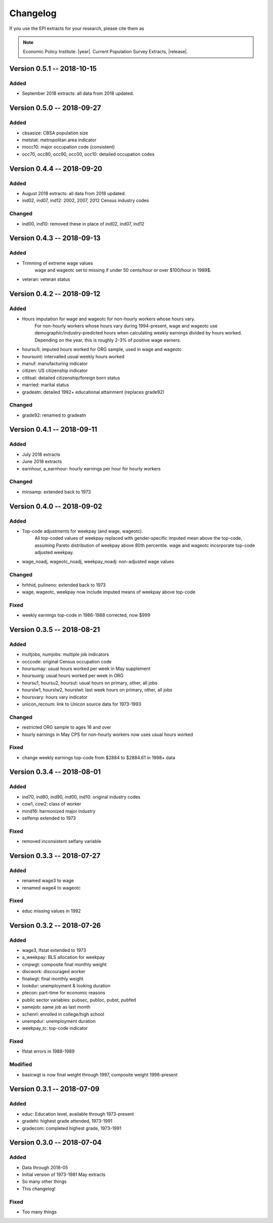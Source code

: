 .. _changelog:

==============================================================================
Changelog
==============================================================================
If you use the EPI extracts for your research, please cite them as

.. note::
	Economic Policy Institute. |year|. Current Population Survey Extracts, |release|.


Version 0.5.1 -- 2018-10-15
===============================================================================

Added
--------------------------------------------------------------------------------
* September 2018 extracts: all data from 2018 updated.


Version 0.5.0 -- 2018-09-27
===============================================================================

Added
--------------------------------------------------------------------------------
* cbsasize: CBSA population size
* metstat: metropolitan area indicator
* mocc10: major occupation code (consistent)
* occ70, occ80, occ90, occ00, occ10: detailed occupation codes


Version 0.4.4 -- 2018-09-20
===============================================================================

Added
--------------------------------------------------------------------------------
* August 2018 extracts: all data from 2018 updated.
* ind02, ind07, ind12: 2002, 2007, 2012 Census industry codes

Changed
--------------------------------------------------------------------------------
* ind00, ind10: removed these in place of ind02, ind07, ind12


Version 0.4.3 -- 2018-09-13
===============================================================================

Added
-------------------------------------------------------------------------------
* Trimming of extreme wage values
	wage and wageotc set to missing if under 50 cents/hour or over $100/hour in 1989$.

* veteran: veteran status


Version 0.4.2 -- 2018-09-12
===============================================================================

Added
-------------------------------------------------------------------------------
* Hours imputation for wage and wageotc for non-hourly workers whose hours vary.
	For non-hourly workers whose hours vary during 1994-present, wage and wageotc
	use demographic/industry-predicted hours when calculating weekly earnings divided
	by hours worked. Depending on the year, this is roughly 2-3% of positive wage earners.

* hoursu1i: imputed hours worked for ORG sample, used in wage and wageotc
* hoursuint: intervalled usual weekly hours worked
* manuf: manufacturing indicator
* citizen: US citizenship indicator
* cititsat: detailed citizenship/foreign born status
* married: marital status
* gradeatn: detailed 1992+ educational attainment (replaces grade92)

Changed
-------------------------------------------------------------------------------
* grade92: renamed to gradeatn


Version 0.4.1 -- 2018-09-11
===============================================================================

Added
-------------------------------------------------------------------------------
* July 2018 extracts
* June 2018 extracts
* earnhour, a_earnhour: hourly earnings per hour for hourly workers

Changed
-------------------------------------------------------------------------------
* minsamp: extended back to 1973


Version 0.4.0 -- 2018-09-02
===============================================================================

Added
-------------------------------------------------------------------------------
* Top-code adjustments for weekpay (and wage, wageotc).
	All top-coded values of weekpay replaced with gender-specific imputed mean above the top-code, assuming Pareto distribution of weekpay above 80th percentile. wage and wageotc incorporate top-code adjusted weekpay.

* wage_noadj, wageotc_noadj, weekpay_noadj: non-adjusted wage values


Changed
-------------------------------------------------------------------------------
* hrhhid, pulineno: extended back to 1973
* wage, wageotc, weekpay now include imputed means of weekpay above top-code

Fixed
-------------------------------------------------------------------------------
* weekly earnings top-code in 1986-1988 corrected, now $999



Version 0.3.5 -- 2018-08-21
===============================================================================

Added
-------------------------------------------------------------------------------
* multjobs, numjobs: multiple job indicators
* occcode: original Census occupation code
* hoursumay: usual hours worked per week in May supplement
* hoursuorg: usual hours worked per week in ORG
* hoursu1, hoursu2, hoursut: usual hours on primary, other, all jobs
* hourslw1, hourslw2, hourslwt: last week hours on primary, other, all jobs
* hoursvary: hours vary indicator
* unicon_recnum: link to Unicon source data for 1973-1993

Changed
-------------------------------------------------------------------------------
* restricted ORG sample to ages 16 and over
* hourly earnings in May CPS for non-hourly workers now uses usual hours worked

Fixed
-------------------------------------------------------------------------------
* change weekly earnings top-code from $2884 to $2884.61 in 1998+ data


Version 0.3.4 -- 2018-08-01
===============================================================================

Added
-------------------------------------------------------------------------------
* ind70, ind80, ind90, ind00, ind10: original industry codes
* cow1, cow2: class of worker
* mind16: harmonized major industry
* selfemp extended to 1973

Fixed
-------------------------------------------------------------------------------
* removed inconsistent selfany variable


Version 0.3.3 -- 2018-07-27
===============================================================================

Added
-------------------------------------------------------------------------------
* renamed wage3 to wage
* renamed wage4 to wageotc

Fixed
-------------------------------------------------------------------------------
* educ missing values in 1992


Version 0.3.2 -- 2018-07-26
===============================================================================

Added
-------------------------------------------------------------------------------
* wage3, lfstat extended to 1973
* a_weekpay: BLS allocation for weekpay
* cmpwgt: composite final monthly weight
* discwork: discouraged worker
* finalwgt: final monthly weight
* lookdur: unemployment & looking duration
* ptecon: part-time for economic reasons
* public sector variables: pubsec, publoc, pubst, pubfed
* samejob: same job as last month
* schenrl: enrolled in college/high school
* unempdur: unemployment duration
* weekpay_tc: top-code indicator

Fixed
-------------------------------------------------------------------------------
* lfstat errors in 1988-1989

Modified
-------------------------------------------------------------------------------
* basicwgt is now final weight through 1997, composite weight 1998-present


Version 0.3.1 -- 2018-07-09
===============================================================================

Added
-------------------------------------------------------------------------------
* educ: Education level, available through 1973-present
* gradehi: highest grade attended, 1973-1991
* gradecom: completed highest grade, 1973-1991


Version 0.3.0 -- 2018-07-04
===============================================================================

Added
-------------------------------------------------------------------------------
* Data through 2018-05
* Initial version of 1973-1981 May extracts
* So many other things
* This changelog!

Fixed
-------------------------------------------------------------------------------
* Too many things
